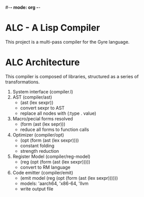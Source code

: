 #-*- mode: org -*-
#+STARTUP: showall

* ALC - A Lisp Compiler
  This project is a multi-pass compiler for the Gyre language.
* ALC Architecture
  This compiler is composed of libraries, structured as a series of transformations.
  1. System interface (compiler.l)
  2. AST (compiler/ast)
     + (ast (lex sexpr))
     + convert sexpr to AST
     + replace all nodes with (:type . value)
  3. Macro/pecial forms resolved
     + (form (ast (lex sepr)))
     + reduce all forms to function calls
  4. Optimizer (compiler/opt)
     + (opt (form (ast (lex sexpr))))
     + constant folding
     + strength reduction
  5. Register Model (compiler/reg-model)
     + (reg (opt (form (ast (lex sexpr)))))
     + convert to RM language
  6. Code emitter (compiler/emit)
     + (emit model (reg (opt (form (ast (lex sexpr))))))
     + models: 'aarch64, 'x86-64, 'llvm
     + write output file

